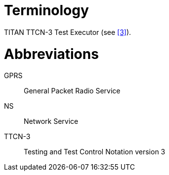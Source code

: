 = Terminology

TITAN TTCN-3 Test Executor (see <<5-references.adoc#_3, ‎[3]>>).

= Abbreviations

GPRS:: General Packet Radio Service

NS:: Network Service

TTCN-3:: Testing and Test Control Notation version 3
